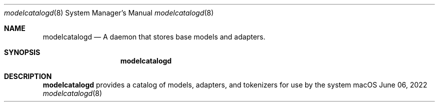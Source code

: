 .Dd June 06, 2022
.Dt modelcatalogd 8
.Os macOS
.Sh NAME
.Nm modelcatalogd
.Nd A daemon that stores base models and adapters.
.Sh SYNOPSIS
.Nm
.Sh DESCRIPTION
.Nm
provides a catalog of models, adapters, and tokenizers for use by the system
